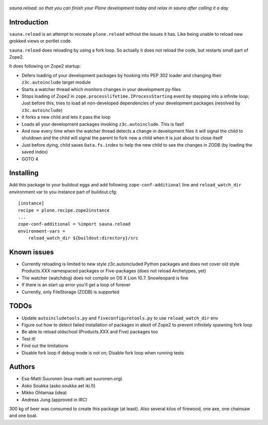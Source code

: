 .. figure:: http://www.coactivate.org/projects/sauna-sprint-2010/project-home/image.jpeg

*sauna.reload: so that you can finish your Plone development today and relax in sauna after calling it a day*


Introduction
------------

``sauna.reload`` is an attempt to recreate ``plone.reload`` without the issues it
has. Like being unable to reload new grokked views or portlet code.

``sauna.reload`` does reloading by using a fork loop. So actually it does not
reload the code, but restarts small part of Zope2.

It does following on Zope2 startup:

* Defers loading of your development packages by hooking into PEP 302 loader
  and changing their ``z3c.autoinclude`` target module

* Starts a watcher thread which monitors changes in your development py-files

* Stops loading of Zope2 in ``zope.processlifetime.IProcessStarting`` event by
  stepping into a infinite loop; Just before this, tries to load all
  non-developed dependencies of your development packages (resolved by
  ``z3c.autoinclude``)

* It forks a new child and lets it pass the loop

* Loads all your development packages invoking ``z3c.autoinclude``. This is
  fast!

* And now every time when the watcher thread detects a change in development
  files it will signal the child to shutdown and the child will signal
  the parent to fork new a child when it is just about to close itself

* Just before dying, child saves ``Data.fs.index`` to help the new child to
  see the changes in ZODB (by loading the saved index)

* GOTO 4


Installing
----------

Add this package to your buildout eggs and add following ``zope-conf-additional``
line and ``reload_watch_dir`` environment var to you instance part of buildout.cfg::

    [instance]
    recipe = plone.recipe.zope2instance
    ...
    zope-conf-additional = %import sauna.reload
    environment-vars =
        reload_watch_dir ${buildout:directory}/src


Known issues
------------

* Currently reloading is limited to new style z3c.autoincluded Python packages
  and does not cover old style Products.XXX namespaced packages or Five-packages
  (does not reload Archetypes, yet)

* The watcher (watchdog) does not compile on OS X Lion 10.7. Snowleopard is fine

* If there is an start up error you'll get a loop of forever

* Currently, only FileStorage (ZODB) is supported


TODOs
-----

* Update ``autoincludetools.py`` and ``fiveconfiguretools.py`` to use ``reload_watch_dir`` env

* Figure out how to detect failed installation of packages in atexit of Zope2 to prevent infinitely spawning fork loop

* Be able to reload oldschool (Products.XXX and Five) packages too

* Test it!

* Find out the limitations

* Disable fork loop if debug mode is not on; Disable fork loop when running tests


Authors
-------

* Esa-Matti Suuronen (esa-matti aet suuronen.org)
 
* Asko Soukka (asko.soukka aet iki.fi)

* Mikko Ohtamaa (idea)

* Andreas Jung (approved in IRC)

300 kg of beer was consumed to create this package (at least).
Also several kilos of firewood, one axe, one chainsaw and one boat.